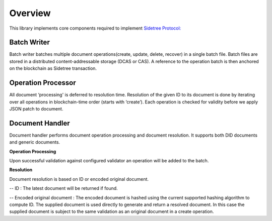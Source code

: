 Overview
========

This library implements core components required to implement `Sidetree Protocol: <https://github.com/decentralized-identity/sidetree/blob/master/docs/protocol.md>`_


Batch Writer
------------
Batch writer batches multiple document operations(create, update, delete, recover) in a single batch file. Batch files are stored in a distributed content-addressable storage (DCAS or CAS). A reference to the operation batch is then anchored on the blockchain as Sidetree transaction.

Operation Processor
-------------------
All document ‘processing' is deferred to resolution time. Resolution of the given ID to its document is done by iterating over all operations in blockchain-time order (starts with ‘create’). Each operation is checked for validity before we apply JSON patch to document.

Document Handler
----------------
Document handler performs document operation processing and document resolution. It supports both DID documents and generic documents.

**Operation Processing**

Upon successful validation against configured validator an operation will be added to the batch.

**Resolution**

Document resolution is based on ID or encoded original document.

-- ID : The latest document will be returned if found.

-- Encoded original document : The encoded document is hashed using the current supported hashing algorithm to compute ID. The supplied document is used directly to generate and return a resolved document. In this case the supplied document is subject to the same validation as an original document in a create operation.
